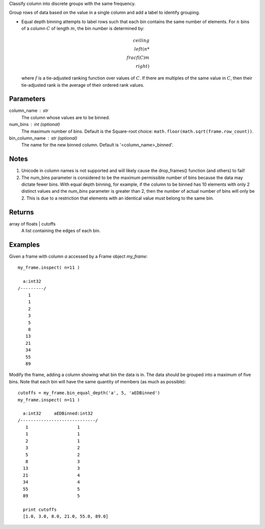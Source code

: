 Classify column into discrete groups with the same frequency.

Group rows of data based on the value in a single column and add a label
to identify grouping.

*   Equal depth binning attempts to label rows such that each bin contains the
    same number of elements.
    For :math:`n` bins of a column :math:`C` of length :math:`m`, the bin
    number is determined by:

    .. math::

        ceiling \\left( n * \\frac {f(C)}{m} \\right)

    where :math:`f` is a tie-adjusted ranking function over values of
    :math:`C`.
    If there are multiples of the same value in :math:`C`, then their
    tie-adjusted rank is the average of their ordered rank values.

Parameters
----------
column_name : str
    The column whose values are to be binned.

num_bins : int (optional)
    The maximum number of bins.
    Default is the Square-root choice:
    ``math.floor(math.sqrt(frame.row_count))``.


bin_column_name : str (optional)
    The name for the new binned column.
    Default is '<column_name>_binned'.

Notes
-----
#)  Unicode in column names is not supported and will likely cause the
    drop_frames() function (and others) to fail!
#)  The num_bins parameter is considered to be the maximum permissible number
    of bins because the data may dictate fewer bins.
    With equal depth binning, for example, if the column to be binned has 10
    elements with only 2 distinct values and the *num_bins* parameter is
    greater than 2, then the number of actual number of bins will only be 2.
    This is due to a restriction that elements with an identical value must
    belong to the same bin.

Returns
-------
array of floats | cutoffs
    A list containing the edges of each bin.

Examples
--------
Given a frame with column *a* accessed by a Frame object *my_frame*::

    my_frame.inspect( n=11 )

      a:int32
    /---------/
        1
        1
        2
        3
        5
        8
       13
       21
       34
       55
       89

Modify the frame, adding a column showing what bin the data is in.
The data should be grouped into a maximum of five bins.
Note that each bin will have the same quantity of members (as much as
possible)::

    cutoffs = my_frame.bin_equal_depth('a', 5, 'aEDBinned')
    my_frame.inspect( n=11 )

      a:int32     aEDBinned:int32
    /-----------------------------/
       1                   1
       1                   1
       2                   1
       3                   2
       5                   2
       8                   3
      13                   3
      21                   4
      34                   4
      55                   5
      89                   5

      print cutoffs
      [1.0, 3.0, 8.0, 21.0, 55.0, 89.0]
